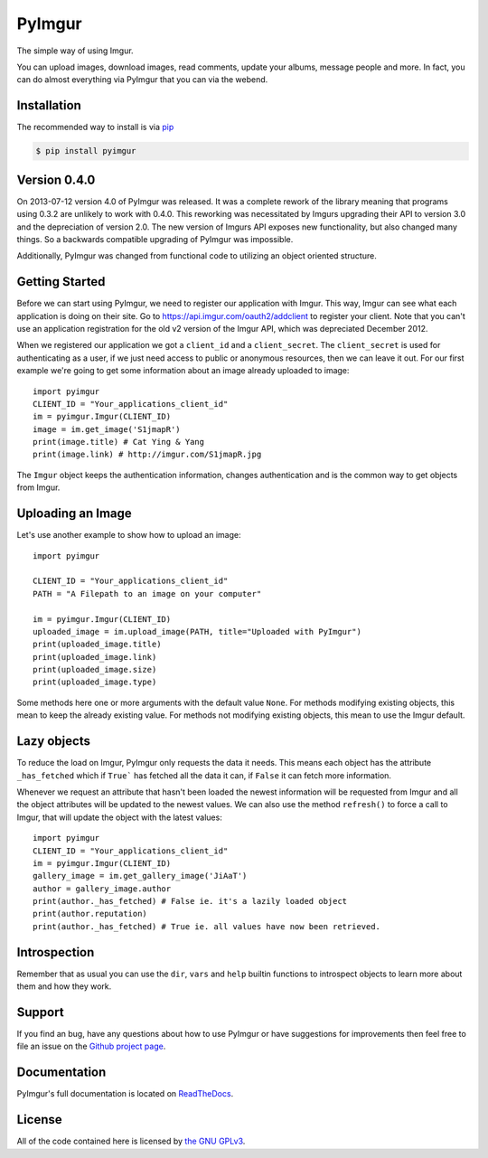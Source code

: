 .. begin_intro

PyImgur
=======

The simple way of using Imgur.

You can upload images, download images, read comments, update your albums,
message people and more. In fact, you can do almost everything via PyImgur that
you can via the webend.

.. end_intro

.. begin_installation

Installation
------------

The recommended way to install is via `pip <http://pypi.python.org/pypi/pip>`_

.. code-block:: bash

   $ pip install pyimgur

.. end_installation

.. begin_getting_started

Version 0.4.0
-------------

On 2013-07-12 version 4.0 of PyImgur was released. It was a complete rework of
the library meaning that programs using 0.3.2 are unlikely to work with 0.4.0.
This reworking was necessitated by Imgurs upgrading their API to version 3.0
and the depreciation of version 2.0. The new version of Imgurs API exposes new
functionality, but also changed many things. So a backwards compatible
upgrading of PyImgur was impossible.

Additionally, PyImgur was changed from functional code to utilizing an object
oriented structure.

Getting Started
---------------

Before we can start using PyImgur, we need to register our application with
Imgur. This way, Imgur can see what each application is doing on their site.
Go to https://api.imgur.com/oauth2/addclient to register your client. Note that
you can't use an application registration for the old v2 version of the Imgur
API, which was depreciated December 2012.

When we registered our application we got a ``client_id`` and a
``client_secret``. The ``client_secret`` is used for authenticating as a user,
if we just need access to public or anonymous resources, then we can leave it
out. For our first example we're going to get some information about an image
already uploaded to image::

    import pyimgur
    CLIENT_ID = "Your_applications_client_id"
    im = pyimgur.Imgur(CLIENT_ID)
    image = im.get_image('S1jmapR')
    print(image.title) # Cat Ying & Yang
    print(image.link) # http://imgur.com/S1jmapR.jpg

The ``Imgur`` object keeps the authentication information, changes
authentication and is the common way to get objects from Imgur.

Uploading an Image
------------------

Let's use another example to show how to upload an image::

    import pyimgur

    CLIENT_ID = "Your_applications_client_id"
    PATH = "A Filepath to an image on your computer"

    im = pyimgur.Imgur(CLIENT_ID)
    uploaded_image = im.upload_image(PATH, title="Uploaded with PyImgur")
    print(uploaded_image.title)
    print(uploaded_image.link)
    print(uploaded_image.size)
    print(uploaded_image.type)


Some methods here one or more arguments with the default value ``None``. For
methods modifying existing objects, this mean to keep the already existing
value. For methods not modifying existing objects, this mean to use the Imgur
default.

Lazy objects
------------

To reduce the load on Imgur, PyImgur only requests the data it needs. This
means each object has the attribute ``_has_fetched`` which if ``True``` has
fetched all the data it can, if ``False`` it can fetch more information.

Whenever we request an attribute that hasn't been loaded the newest information
will be requested from Imgur and all the object attributes will be updated to
the newest values. We can also use the method ``refresh()`` to force a call to
Imgur, that will update the object with the latest values::

    import pyimgur
    CLIENT_ID = "Your_applications_client_id"
    im = pyimgur.Imgur(CLIENT_ID)
    gallery_image = im.get_gallery_image('JiAaT')
    author = gallery_image.author
    print(author._has_fetched) # False ie. it's a lazily loaded object
    print(author.reputation)
    print(author._has_fetched) # True ie. all values have now been retrieved.

Introspection
-------------

Remember that as usual you can use the ``dir``, ``vars`` and ``help`` builtin
functions to introspect objects to learn more about them and how they work.

Support
-------

If you find an bug, have any questions about how to use PyImgur or have
suggestions for improvements then feel free to file an issue on the `Github
project page <https://github.com/Damgaard/PyImgur>`_.

Documentation
-------------

PyImgur's full documentation is located on `ReadTheDocs
<https://pyimgur.readthedocs.org>`_.

License
-------

All of the code contained here is licensed by
`the GNU GPLv3 <http://www.gnu.org/licenses/gpl-3.0.html>`_.

.. end_getting_started

